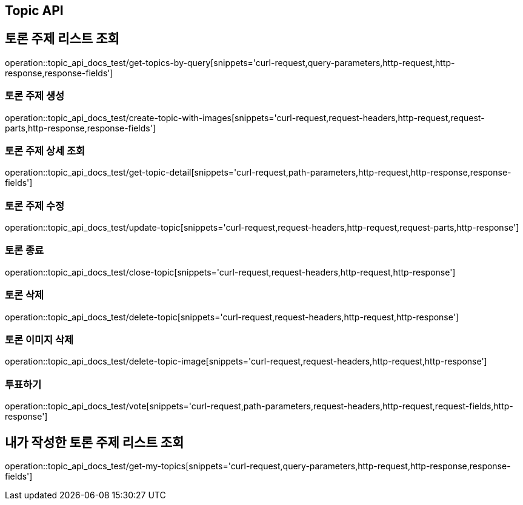 [[Topic-API]]
== Topic API

[[Topic-토론_주제_리스트_조회]]
== 토론 주제 리스트 조회
operation::topic_api_docs_test/get-topics-by-query[snippets='curl-request,query-parameters,http-request,http-response,response-fields']

[[Topic-토론_주제_생성]]
=== 토론 주제 생성
operation::topic_api_docs_test/create-topic-with-images[snippets='curl-request,request-headers,http-request,request-parts,http-response,response-fields']

[[Topic-토론_주제_상세_조회]]
=== 토론 주제 상세 조회
operation::topic_api_docs_test/get-topic-detail[snippets='curl-request,path-parameters,http-request,http-response,response-fields']

[[Topic-토론_주제_수정]]
=== 토론 주제 수정
operation::topic_api_docs_test/update-topic[snippets='curl-request,request-headers,http-request,request-parts,http-response']

[[Topic-토론_종료]]
=== 토론 종료
operation::topic_api_docs_test/close-topic[snippets='curl-request,request-headers,http-request,http-response']

[[Topic-토론_삭제]]
=== 토론 삭제
operation::topic_api_docs_test/delete-topic[snippets='curl-request,request-headers,http-request,http-response']

[[Topic-토론_이미지_삭제]]
=== 토론 이미지 삭제
operation::topic_api_docs_test/delete-topic-image[snippets='curl-request,request-headers,http-request,http-response']

[[Topic-투표하기]]
=== 투표하기
operation::topic_api_docs_test/vote[snippets='curl-request,path-parameters,request-headers,http-request,request-fields,http-response']

[[Topic-내가_작성한_토론_주제_리스트_조회]]
== 내가 작성한 토론 주제 리스트 조회
operation::topic_api_docs_test/get-my-topics[snippets='curl-request,query-parameters,http-request,http-response,response-fields']